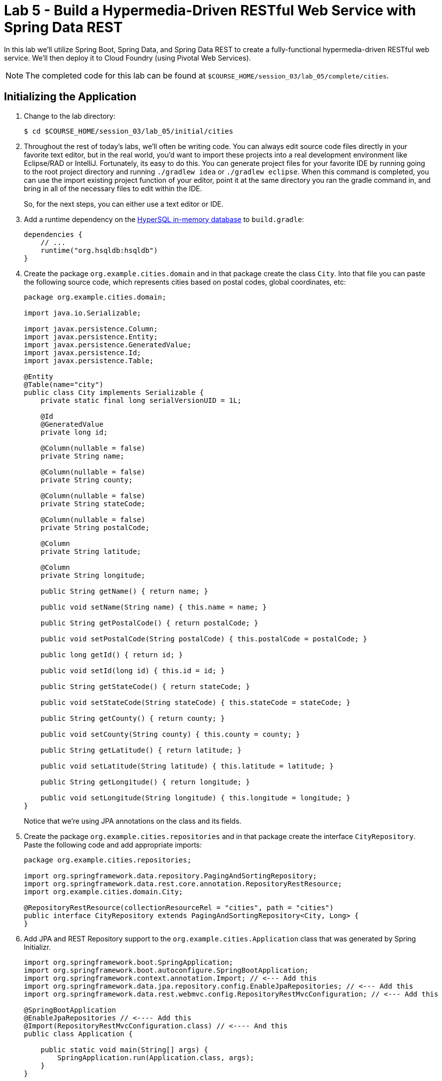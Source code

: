 :compat-mode:
= Lab 5 - Build a Hypermedia-Driven RESTful Web Service with Spring Data REST

In this lab we'll utilize Spring Boot, Spring Data, and Spring Data REST to create a fully-functional hypermedia-driven RESTful web service. We'll then deploy it to Cloud Foundry (using Pivotal Web Services).

NOTE: The completed code for this lab can be found at `$COURSE_HOME/session_03/lab_05/complete/cities`.

== Initializing the Application

. Change to the lab directory:
+
----
$ cd $COURSE_HOME/session_03/lab_05/initial/cities
----

. Throughout the rest of today's labs, we'll often be writing code.  You can always edit source code files directly in your favorite text editor, but in the real world, you'd want to import these projects into a real development environment like Eclipse/RAD or IntelliJ.  Fortunately, its easy to do this.  You can generate project files for your favorite IDE by running going to the root project directory and running +./gradlew idea+ or +./gradlew eclipse+. When this command is completed, you can use the import existing project function of your editor, point it at the same directory you ran the gradle command in, and bring in all of the necessary files to edit within the IDE.
+
So, for the next steps, you can either use a text editor or IDE. 
. Add a runtime dependency on the http://hsqldb.org/[HyperSQL in-memory database] to +build.gradle+:
+
[source,groovy]
----
dependencies {
    // ...
    runtime("org.hsqldb:hsqldb")
}
----

. Create the package +org.example.cities.domain+ and in that package create the class +City+. Into that file you can paste the following source code, which represents cities based on postal codes, global coordinates, etc:
+
[source,java]
----
package org.example.cities.domain;

import java.io.Serializable;

import javax.persistence.Column;
import javax.persistence.Entity;
import javax.persistence.GeneratedValue;
import javax.persistence.Id;
import javax.persistence.Table;

@Entity
@Table(name="city")
public class City implements Serializable {
    private static final long serialVersionUID = 1L;

    @Id
    @GeneratedValue
    private long id;

    @Column(nullable = false)
    private String name;

    @Column(nullable = false)
    private String county;

    @Column(nullable = false)
    private String stateCode;

    @Column(nullable = false)
    private String postalCode;

    @Column
    private String latitude;

    @Column
    private String longitude;

    public String getName() { return name; }

    public void setName(String name) { this.name = name; }

    public String getPostalCode() { return postalCode; }

    public void setPostalCode(String postalCode) { this.postalCode = postalCode; }

    public long getId() { return id; }

    public void setId(long id) { this.id = id; }

    public String getStateCode() { return stateCode; }

    public void setStateCode(String stateCode) { this.stateCode = stateCode; }

    public String getCounty() { return county; }

    public void setCounty(String county) { this.county = county; }

    public String getLatitude() { return latitude; }

    public void setLatitude(String latitude) { this.latitude = latitude; }

    public String getLongitude() { return longitude; }

    public void setLongitude(String longitude) { this.longitude = longitude; }
}
----
+
Notice that we're using JPA annotations on the class and its fields.

. Create the package +org.example.cities.repositories+ and in that package create the interface +CityRepository+. Paste the following code and add appropriate imports:
+
[source,java]
----
package org.example.cities.repositories;

import org.springframework.data.repository.PagingAndSortingRepository;
import org.springframework.data.rest.core.annotation.RepositoryRestResource;
import org.example.cities.domain.City;

@RepositoryRestResource(collectionResourceRel = "cities", path = "cities")
public interface CityRepository extends PagingAndSortingRepository<City, Long> {
}
----

. Add JPA and REST Repository support to the +org.example.cities.Application+ class that was generated by Spring Initializr.
+
[source,java]
----

import org.springframework.boot.SpringApplication;
import org.springframework.boot.autoconfigure.SpringBootApplication;
import org.springframework.context.annotation.Import; // <--- Add this
import org.springframework.data.jpa.repository.config.EnableJpaRepositories; // <--- Add this
import org.springframework.data.rest.webmvc.config.RepositoryRestMvcConfiguration; // <--- Add this

@SpringBootApplication
@EnableJpaRepositories // <---- Add this
@Import(RepositoryRestMvcConfiguration.class) // <---- And this
public class Application {

    public static void main(String[] args) {
        SpringApplication.run(Application.class, args);
    }
}
----

. Build the application:
+
[source,bash]
----
$ ./gradlew assemble
----

. Run the application:
+
[source,bash]
----
$ java -jar build/libs/cities-0.0.1-SNAPSHOT.jar
----

. Access the application using +Firefox+ (Note that for the lab on 2/23, the proxy settings on Internet Explorer prevent accessing localhost, so you must use Firefox). You'll see that the primary endpoint automatically exposes the ability to page, size, and sort the response JSON.
+
So what have you done? Created four small classes and one build file, resulting in a fully-functional REST microservice. The application's +DataSource+ is created automatically by Spring Boot using the in-memory database because no other +DataSource+ was detected in the project.
+
[source,bash]
----
http://localhost:8080/cities

{
  "_links" : {
    "self" : {
      "href" : "http://localhost:8080/cities{?page,size,sort}",
      "templated" : true
    }
  },
  "page" : {
    "size" : 20,
    "totalElements" : 0,
    "totalPages" : 0,
    "number" : 0
  }
}
----
+
Next we'll import some data.

== Importing Data

. Add this link:import.sql[import.sql file], which can also be found at $COURSE_HOME/session_03/lab_05/import.sql, to  +src/main/resources+. This file contains a subset of all postal codes in the United States and its territories. This file will automatically be picked up by Hibernate and imported into the in-memory database.

. Build the application:
+
[source,bash]
----
$ ./gradlew assemble
----

. Run the application:
+
[source,bash]
----
$ java -jar build/libs/cities-0.0.1-SNAPSHOT.jar
----

. Access the application again using +firefox+. Notice the appropriate hypermedia is included for +next+, +previous+, and +self+. You can also select pages and page size by utilizing +?size=n&page=n+ on the URL string. Finally, you can sort the data utilizing +?sort=fieldName+.
+
[source,bash]
----
localhost:8080/cities

{
  "_links" : {
    "next" : {
      "href" : "http://localhost:8080/cities?page=1&size=20"
    },
    "self" : {
      "href" : "http://localhost:8080/cities{?page,size,sort}",
      "templated" : true
    }
  },
  "_embedded" : {
    "cities" : [ {
      "name" : "HOLTSVILLE",
      "county" : "SUFFOLK",
      "stateCode" : "NY",
      "postalCode" : "00501",
      "latitude" : "+40.922326",
      "longitude" : "-072.637078",
      "_links" : {
        "self" : {
          "href" : "http://localhost:8080/cities/1"
        }
      }
    },

    // ...

    {
      "name" : "CASTANER",
      "county" : "LARES",
      "stateCode" : "PR",
      "postalCode" : "00631",
      "latitude" : "+18.269187",
      "longitude" : "-066.864993",
      "_links" : {
        "self" : {
          "href" : "http://localhost:8080/cities/20"
        }
      }
    } ]
  },
  "page" : {
    "size" : 20,
    "totalElements" : 1000,
    "totalPages" : 50,
    "number" : 0
  }
}
----

. Try the following urls  to see how the application behaves:
+
[source,bash]
----
localhost:8080/cities?size=5
localhost:8080/cities?size=5&page=3
localhost:8080/cities?sort=postalCode,desc
----
+
Next we'll add searching capabilities.

== Adding Search

. Let's add some additional finder methods to +CityRepository+:
+
[source,java]
----
@RestResource(path = "name", rel = "name")
Page<City> findByNameIgnoreCase(@Param("q") String name, Pageable pageable);

@RestResource(path = "nameContains", rel = "nameContains")
Page<City> findByNameContainsIgnoreCase(@Param("q") String name, Pageable pageable);

@RestResource(path = "state", rel = "state")
Page<City> findByStateCodeIgnoreCase(@Param("q") String stateCode, Pageable pageable);

@RestResource(path = "postalCode", rel = "postalCode")
Page<City> findByPostalCode(@Param("q") String postalCode, Pageable pageable);
----
. Also, add these imports:
+
[source,java]
----
import org.springframework.data.domain.Page;
import org.springframework.data.domain.Pageable;
import org.springframework.data.repository.query.Param;
----

. Build the application:
+
[source,bash]
----
$ ./gradlew assemble
----

. Run the application:
+
[source,bash]
----
$ java -jar build/libs/cities-0.0.1-SNAPSHOT.jar
----

. Access the application again from Firefox. Notice that hypermedia for a new +search+ endpoint has appeared.
+
[source,bash]
----
localhost:8080/cities

{
  "_links" : {
    "next" : {
      "href" : "http://localhost:8080/cities?page=1&size=20"
    },
    "self" : {
      "href" : "http://localhost:8080/cities{?page,size,sort}",
      "templated" : true
    },
    "search" : {
      "href" : "http://localhost:8080/cities/search"
    }
},
// (Remainder omitted...)
----

. Access the new +search+ endpoint using +curl+:
+
[source,bash]
----
localhost:8080/cities/search

{
  "_links" : {
    "postalCode" : {
      "href" : "http://localhost:8080/cities/search/postalCode{?q,page,size,sort}",
      "templated" : true
    },
    "state" : {
      "href" : "http://localhost:8080/cities/search/state{?q,page,size,sort}",
      "templated" : true
    },
    "name" : {
      "href" : "http://localhost:8080/cities/search/name{?q,page,size,sort}",
      "templated" : true
    },
    "nameContains" : {
      "href" : "http://localhost:8080/cities/search/nameContains{?q,page,size,sort}",
      "templated" : true
    }
  }
}
----
+
Note that we now have new search endpoints for each of the finders that we added.

. Try a few of these endpoints. Feel free to substitute your own values for the parameters.
+
[source,bash]
----
http://localhost:8080/cities/search/postalCode?q=00623
http://localhost:8080/cities/search/name?q=Boston
http://localhost:8080/cities/search/nameContains?q=Fort&size=1
----

== Pushing to Cloud Foundry

. Create an application manifest in +manifest.yml+:
+
[source,yml]
----
---
applications:
- name: cities
  host: cities-${random-word}
  memory: 512M
  instances: 1
  path: build/libs/cities-0.0.1-SNAPSHOT.jar
  timeout: 180 # to give time for the data to import
----

. Push to Cloud Foundry:
+
[source,bash]
----
$ cf push

...

1 of 1 instances running

App started

Showing health and status for app cities...
OK

requested state: started
instances: 1/1
usage: 512M x 1 instances
urls: cities-undeliverable-iatrochemistry.cf.mycloud.com

     state     since                    cpu    memory         disk
#0   running   2014-05-27 04:15:05 PM   0.0%   433M of 512M   128.9M of 1G
----

. Access the application at the random route provided by CF:
+
[source,bash]
----
cities-undeliverable-iatrochemistry.cf.mycloud.com/cities
----

